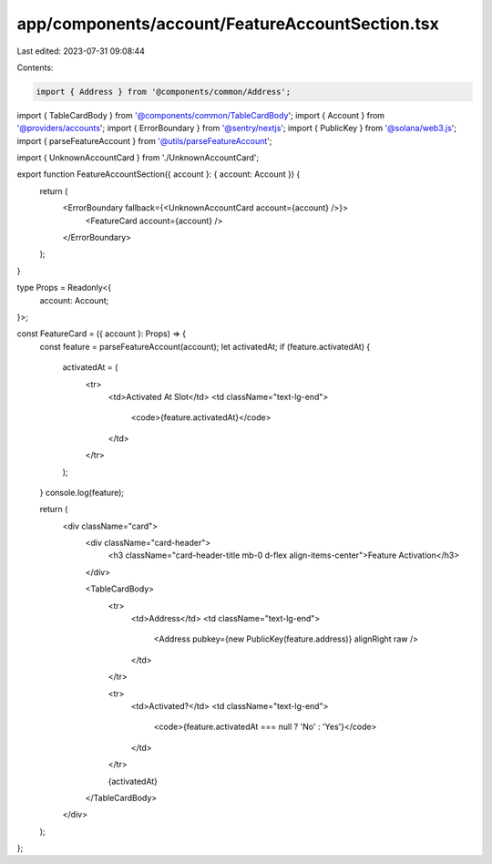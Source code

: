 app/components/account/FeatureAccountSection.tsx
================================================

Last edited: 2023-07-31 09:08:44

Contents:

.. code-block:: tsx

    import { Address } from '@components/common/Address';
import { TableCardBody } from '@components/common/TableCardBody';
import { Account } from '@providers/accounts';
import { ErrorBoundary } from '@sentry/nextjs';
import { PublicKey } from '@solana/web3.js';
import { parseFeatureAccount } from '@utils/parseFeatureAccount';

import { UnknownAccountCard } from './UnknownAccountCard';

export function FeatureAccountSection({ account }: { account: Account }) {
    return (
        <ErrorBoundary fallback={<UnknownAccountCard account={account} />}>
            <FeatureCard account={account} />
        </ErrorBoundary>
    );
}

type Props = Readonly<{
    account: Account;
}>;

const FeatureCard = ({ account }: Props) => {
    const feature = parseFeatureAccount(account);
    let activatedAt;
    if (feature.activatedAt) {
        activatedAt = (
            <tr>
                <td>Activated At Slot</td>
                <td className="text-lg-end">
                    <code>{feature.activatedAt}</code>
                </td>
            </tr>
        );
    }
    console.log(feature);

    return (
        <div className="card">
            <div className="card-header">
                <h3 className="card-header-title mb-0 d-flex align-items-center">Feature Activation</h3>
            </div>

            <TableCardBody>
                <tr>
                    <td>Address</td>
                    <td className="text-lg-end">
                        <Address pubkey={new PublicKey(feature.address)} alignRight raw />
                    </td>
                </tr>

                <tr>
                    <td>Activated?</td>
                    <td className="text-lg-end">
                        <code>{feature.activatedAt === null ? 'No' : 'Yes'}</code>
                    </td>
                </tr>

                {activatedAt}
            </TableCardBody>
        </div>
    );
};


